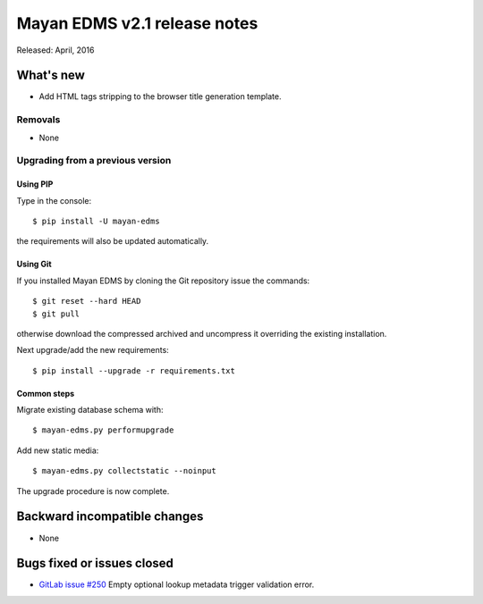 ===============================
Mayan EDMS v2.1 release notes
===============================

Released: April, 2016

What's new
==========

- Add HTML tags stripping to the browser title generation template.

Removals
--------
* None

Upgrading from a previous version
---------------------------------

Using PIP
~~~~~~~~~

Type in the console::

    $ pip install -U mayan-edms

the requirements will also be updated automatically.

Using Git
~~~~~~~~~

If you installed Mayan EDMS by cloning the Git repository issue the commands::

    $ git reset --hard HEAD
    $ git pull

otherwise download the compressed archived and uncompress it overriding the
existing installation.

Next upgrade/add the new requirements::

    $ pip install --upgrade -r requirements.txt

Common steps
~~~~~~~~~~~~

Migrate existing database schema with::

    $ mayan-edms.py performupgrade

Add new static media::

    $ mayan-edms.py collectstatic --noinput

The upgrade procedure is now complete.


Backward incompatible changes
=============================

* None

Bugs fixed or issues closed
===========================

* `GitLab issue #250 <https://gitlab.com/mayan-edms/mayan-edms/issues/250>`_   Empty optional lookup metadata trigger validation error.

.. _PyPI: https://pypi.python.org/pypi/mayan-edms/
